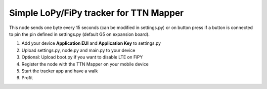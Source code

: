 =======================================
Simple LoPy/FiPy tracker for TTN Mapper
=======================================

This node sends one byte every 15 seconds (can be modified in settings.py) or on button press if a button is connected to pin the pin defined in settings.py (default G5 on expansion board).

1. Add your device **Application EUI** and **Application Key** to settings.py
2. Upload settings.py, node.py and main.py to your device
3. Optional: Upload boot.py if you want to disable LTE on FiPY
4. Register the node with the TTN Mapper on your mobile device
5. Start the tracker app and have a walk
6. Profit
